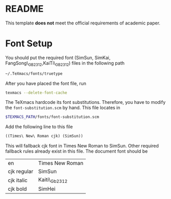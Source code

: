 * README
This template *does not* meet the official requirements of academic paper.
* Font Setup
You should put the required font (SimSun, SimKai, FangSong\_GB2312,KaiTi\_GB2312) files in the following path
#+BEGIN_SRC bash
~/.TeXmacs/fonts/truetype
#+END_SRC
After you have placed the font file, run
#+BEGIN_SRC bash
texmacs --delete-font-cache
#+END_SRC
The TeXmacs hardcode its font substitutions. Therefore, you have to modify the ~font-substitution.scm~ by hand.
This file locates in
#+BEGIN_SRC bash
  $TEXMACS_PATH/fonts/font-substitution.scm
#+END_SRC
Add the following line to this file
#+BEGIN_SRC scheme
((Times\ New\ Roman cjk) (SimSun))
#+END_SRC
This will fallback cjk font in Times New Roman to SimSun.
Other required fallback rules already exist in this file.
The document font should be

| en          | Times New Roman |
| cjk regular | SimSun          |
| cjk italic  | Kaiti\_Gb2312   |
| cjk bold    | SimHei          |
